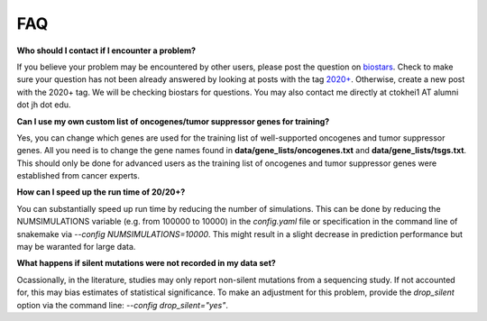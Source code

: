 FAQ
===

**Who should I contact if I encounter a problem?**

If you believe your problem may be encountered by other users,
please post the question on `biostars <https://www.biostars.org/>`_.
Check to make sure your question has not been already answered 
by looking at posts with the tag `2020+ <https://www.biostars.org/t/2020+>`_.
Otherwise, create a new post with the 2020+ tag. We will be checking
biostars for questions. You may also contact me directly at
ctokhei1 AT alumni dot jh dot edu.

**Can I use my own custom list of oncogenes/tumor suppressor genes for training?**

Yes, you can change which genes are used for the training list of well-supported oncogenes and tumor suppressor genes. All you need is to change the gene names found
in **data/gene_lists/oncogenes.txt** and **data/gene_lists/tsgs.txt**. This should
only be done for advanced users as the training list of oncogenes and tumor suppressor
genes were established from cancer experts.

**How can I speed up the run time of 20/20+?** 

You can substantially speed up run time by reducing the number of simulations.
This can be done by reducing the NUMSIMULATIONS variable (e.g. from 100000 to 10000) in the `config.yaml` file or specification in the command line of snakemake via `--config NUMSIMULATIONS=10000`. This might result in a slight decrease in prediction performance but may be waranted for large data.

**What happens if silent mutations were not recorded in my data set?** 

Ocassionally, in the literature, studies may only report non-silent mutations
from a sequencing study. If not accounted for, this may bias estimates of 
statistical significance. To make an adjustment for this problem, provide the `drop_silent` option
via the command line: `--config drop_silent="yes"`.
